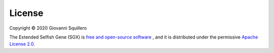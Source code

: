 License
=======

Copyright © 2020 Giovanni Squillero

The Extended Selfish Gene (SGX) is `free and open-source software <https://en.wikipedia.org/wiki/Free_and_open-source_software>`_ , and it is distributed under the permissive `Apache License 2.0 <https://tldrlegal.com/license/apache-license-2.0-(apache-2.0)>`_.